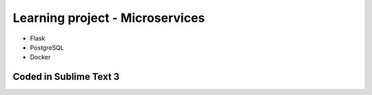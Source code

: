 ============================
Learning project - Microservices
============================

- Flask
- PostgreSQL
- Docker


Coded in Sublime Text 3
-----------------------
